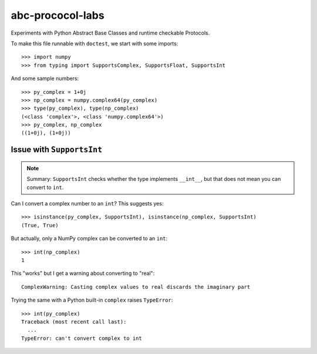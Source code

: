 =================
abc-prococol-labs
=================

Experiments with Python Abstract Base Classes and runtime checkable Protocols.

To make this file runnable with ``doctest``, we start with some imports::

    >>> import numpy
    >>> from typing import SupportsComplex, SupportsFloat, SupportsInt
    
And some sample numbers::

    >>> py_complex = 1+0j
    >>> np_complex = numpy.complex64(py_complex)
    >>> type(py_complex), type(np_complex)
    (<class 'complex'>, <class 'numpy.complex64'>)
    >>> py_complex, np_complex
    ((1+0j), (1+0j))

Issue with ``SupportsInt``
==========================

.. note::
   Summary: ``SupportsInt`` checks whether the type implements ``__int__``,
   but that does not mean you can convert to ``int``.

Can I convert a complex number to an ``int``? This suggests yes::

    >>> isinstance(py_complex, SupportsInt), isinstance(np_complex, SupportsInt)
    (True, True)
    
But actually, only a NumPy complex can be converted to an ``int``::

    >>> int(np_complex)
    1
    
This "works" but I get a warning about converting to "real"::

    ComplexWarning: Casting complex values to real discards the imaginary part

Trying the same with a Python built-in ``complex`` raises ``TypeError``::

    >>> int(py_complex)
    Traceback (most recent call last):
      ...
    TypeError: can't convert complex to int
    
